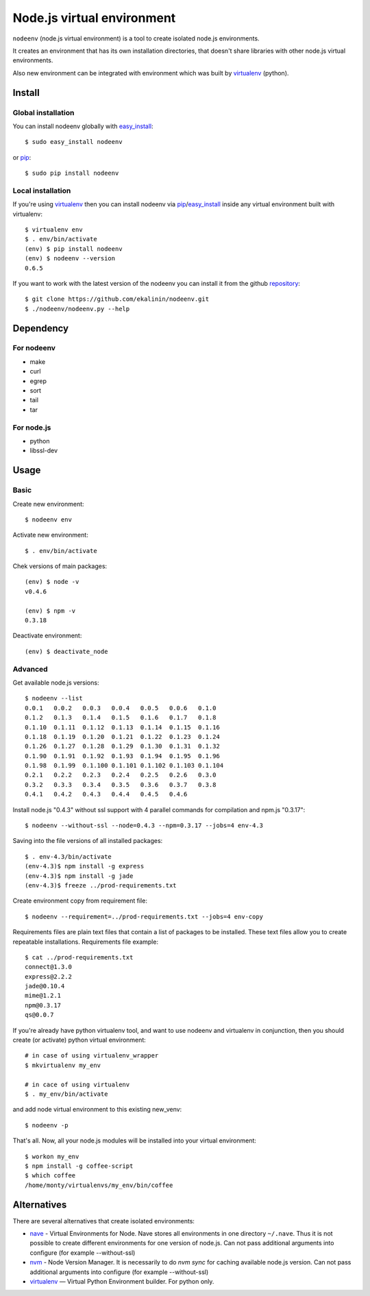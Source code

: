 Node.js virtual environment
===========================

``nodeenv`` (node.js virtual environment) is a tool to create 
isolated node.js environments.

It creates an environment that has its own installation directories, 
that doesn't share libraries with other node.js virtual environments.

Also new environment can be integrated with environment which was built
by virtualenv_ (python).

Install
-------

Global installation
^^^^^^^^^^^^^^^^^^^

You can install nodeenv globally with `easy_install`_::

    $ sudo easy_install nodeenv

or `pip`_::

    $ sudo pip install nodeenv

Local installation
^^^^^^^^^^^^^^^^^^

If you're using virtualenv_ then you can install nodeenv via
pip_/easy_install_ inside any virtual environment built with virtualenv::

    $ virtualenv env
    $ . env/bin/activate
    (env) $ pip install nodeenv
    (env) $ nodeenv --version
    0.6.5

If you want to work with the latest version of the nodeenv you can 
install it from the github `repository`_::

    $ git clone https://github.com/ekalinin/nodeenv.git
    $ ./nodeenv/nodeenv.py --help

.. _repository: https://github.com/ekalinin/nodeenv
.. _pip: http://pypi.python.org/pypi/pip
.. _easy_install: http://pypi.python.org/pypi/setuptools


Dependency
----------

For nodeenv
^^^^^^^^^^^

* make
* curl
* egrep
* sort
* tail
* tar

For node.js
^^^^^^^^^^^

* python
* libssl-dev

Usage
-----

Basic
^^^^^

Create new environment::

    $ nodeenv env

Activate new environment::

    $ . env/bin/activate

Chek versions of main packages::

    (env) $ node -v
    v0.4.6

    (env) $ npm -v
    0.3.18

Deactivate environment::

    (env) $ deactivate_node

Advanced
^^^^^^^^

Get available node.js versions::

    $ nodeenv --list
    0.0.1   0.0.2   0.0.3   0.0.4   0.0.5   0.0.6   0.1.0
    0.1.2   0.1.3   0.1.4   0.1.5   0.1.6   0.1.7   0.1.8
    0.1.10  0.1.11  0.1.12  0.1.13  0.1.14  0.1.15  0.1.16
    0.1.18  0.1.19  0.1.20  0.1.21  0.1.22  0.1.23  0.1.24
    0.1.26  0.1.27  0.1.28  0.1.29  0.1.30  0.1.31  0.1.32
    0.1.90  0.1.91  0.1.92  0.1.93  0.1.94  0.1.95  0.1.96
    0.1.98  0.1.99  0.1.100 0.1.101 0.1.102 0.1.103 0.1.104
    0.2.1   0.2.2   0.2.3   0.2.4   0.2.5   0.2.6   0.3.0
    0.3.2   0.3.3   0.3.4   0.3.5   0.3.6   0.3.7   0.3.8
    0.4.1   0.4.2   0.4.3   0.4.4   0.4.5   0.4.6

Install node.js "0.4.3" without ssl support with 4 parallel commands 
for compilation and npm.js "0.3.17"::

    $ nodeenv --without-ssl --node=0.4.3 --npm=0.3.17 --jobs=4 env-4.3

Saving into the file versions of all installed packages::

    $ . env-4.3/bin/activate
    (env-4.3)$ npm install -g express
    (env-4.3)$ npm install -g jade
    (env-4.3)$ freeze ../prod-requirements.txt

Create environment copy from requirement file::

    $ nodeenv --requirement=../prod-requirements.txt --jobs=4 env-copy

Requirements files are plain text files that contain a list of packages 
to be installed. These text files allow you to create repeatable installations.
Requirements file example::

    $ cat ../prod-requirements.txt
    connect@1.3.0
    express@2.2.2
    jade@0.10.4
    mime@1.2.1
    npm@0.3.17
    qs@0.0.7

If you're already have python virtualenv tool, and want to use nodeenv and
virtualenv in conjunction, then you should create (or activate) python virtual
environment::

    # in case of using virtualenv_wrapper
    $ mkvirtualenv my_env

    # in cace of using virtualenv
    $ . my_env/bin/activate

and add node virtual environment to this existing new_venv::

    $ nodeenv -p

That's all. Now, all your node.js modules will be installed into your virtual
environment::

    $ workon my_env
    $ npm install -g coffee-script
    $ which coffee
    /home/monty/virtualenvs/my_env/bin/coffee


Alternatives
------------

There are several alternatives that create isolated environments:

* `nave <https://github.com/isaacs/nave>`_ - Virtual Environments for Node.
  Nave stores all environments in one directory ``~/.nave``. Thus it is not 
  possible to create different environments for one version of node.js.
  Can not pass additional arguments into configure (for example --without-ssl)

* `nvm <https://github.com/creationix/nvm/blob/master/nvm.sh>`_ - Node Version
  Manager. It is necessarily to do `nvm sync` for caching available node.js
  version.
  Can not pass additional arguments into configure (for example --without-ssl)

* virtualenv_ — Virtual Python Environment builder. For python only.

.. _`virtualenv`: https://github.com/pypa/virtualenv
